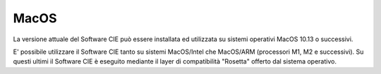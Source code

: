 MacOS
=====

La versione attuale del Software CIE può essere installata ed utilizzata
su sistemi operativi MacOS 10.13 o successivi.

E' possibile utilizzare il Software CIE tanto su sistemi MacOS/Intel che MacOS/ARM (processori M1, M2 e successivi).
Su questi ultimi il Software CIE è eseguito mediante il layer di compatibilità "Rosetta" offerto dal sistema operativo.
